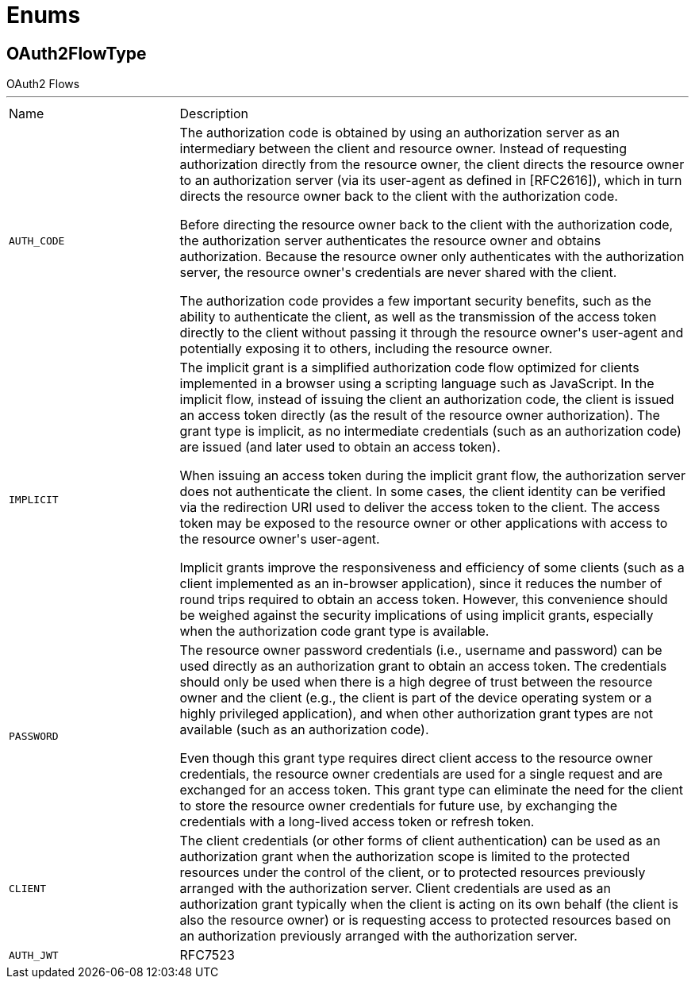 = Enums

[[OAuth2FlowType]]
== OAuth2FlowType

++++
OAuth2 Flows
++++
'''

[cols=">25%,75%"]
[frame="topbot"]
|===
^|Name | Description
|[[AUTH_CODE]]`AUTH_CODE`|+++
The authorization code is obtained by using an authorization server
as an intermediary between the client and resource owner.  Instead of
requesting authorization directly from the resource owner, the client
directs the resource owner to an authorization server (via its
user-agent as defined in [RFC2616]), which in turn directs the
resource owner back to the client with the authorization code.
<p>
Before directing the resource owner back to the client with the
authorization code, the authorization server authenticates the
resource owner and obtains authorization.  Because the resource owner
only authenticates with the authorization server, the resource
owner's credentials are never shared with the client.
<p>
The authorization code provides a few important security benefits,
such as the ability to authenticate the client, as well as the
transmission of the access token directly to the client without
passing it through the resource owner's user-agent and potentially
exposing it to others, including the resource owner.
+++
|[[IMPLICIT]]`IMPLICIT`|+++
The implicit grant is a simplified authorization code flow optimized
for clients implemented in a browser using a scripting language such
as JavaScript.  In the implicit flow, instead of issuing the client
an authorization code, the client is issued an access token directly
(as the result of the resource owner authorization).  The grant type
is implicit, as no intermediate credentials (such as an authorization
code) are issued (and later used to obtain an access token).
<p>
When issuing an access token during the implicit grant flow, the
authorization server does not authenticate the client.  In some
cases, the client identity can be verified via the redirection URI
used to deliver the access token to the client.  The access token may
be exposed to the resource owner or other applications with access to
the resource owner's user-agent.
<p>
Implicit grants improve the responsiveness and efficiency of some
clients (such as a client implemented as an in-browser application),
since it reduces the number of round trips required to obtain an
access token.  However, this convenience should be weighed against
the security implications of using implicit grants, especially when the
authorization code grant type is available.
+++
|[[PASSWORD]]`PASSWORD`|+++
The resource owner password credentials (i.e., username and password)
can be used directly as an authorization grant to obtain an access
token.  The credentials should only be used when there is a high
degree of trust between the resource owner and the client (e.g., the
client is part of the device operating system or a highly privileged
application), and when other authorization grant types are not
available (such as an authorization code).
<p>
Even though this grant type requires direct client access to the
resource owner credentials, the resource owner credentials are used
for a single request and are exchanged for an access token.  This
grant type can eliminate the need for the client to store the
resource owner credentials for future use, by exchanging the
credentials with a long-lived access token or refresh token.
+++
|[[CLIENT]]`CLIENT`|+++
The client credentials (or other forms of client authentication) can
be used as an authorization grant when the authorization scope is
limited to the protected resources under the control of the client,
or to protected resources previously arranged with the authorization
server.  Client credentials are used as an authorization grant
typically when the client is acting on its own behalf (the client is
also the resource owner) or is requesting access to protected
resources based on an authorization previously arranged with the
authorization server.
+++
|[[AUTH_JWT]]`AUTH_JWT`|+++
RFC7523
+++
|===